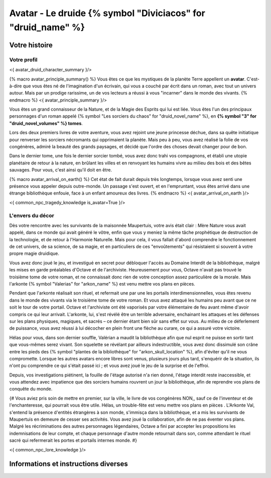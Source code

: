 Avatar - Le druide {% symbol "Diviciacos" for "druid_name" %}
########################################################################


Votre histoire
=======================

Votre profil
---------------------

<{ avatar_druid_character_summary }/>

{% macro avatar_principle_summary() %}
Vous êtes ce que les mystiques de la planète Terre appellent un **avatar**. C'est-à-dire que vous êtes né de l'imagination d'un écrivain, qui vous a couché par écrit dans un roman, avec tout un univers autour. Mais par un prodige rarissime, un de vos lecteurs a réussi à vous "incarner" dans le monde des vivants.
{% endmacro %}
<{ avatar_principle_summary }/>


Vous êtes un grand connaisseur de la Nature, et de la Magie des Esprits qui lui est liée. Vous êtes l'un des principaux personnages d'un roman appelé {% symbol "Les sorciers du chaos" for "druid_novel_name" %}, en **{% symbol "3" for "druid_novel_volumes" %} tomes**.

Lors des deux premiers livres de votre aventure, vous avez rejoint une jeune princesse déchue, dans sa quête initiatique pour renverser les sorciers nécromants qui opprimaient la planète. Mais peu à peu, vous avez réalisé la folie de vos congénères, admiré la beauté des grands paysages, et décidé que l'ordre des choses devait changer pour de bon.

Dans le dernier tome, une fois le dernier sorcier tombé, vous avez donc trahi vos compagnons, et établi une utopie planétaire de retour à la nature, en brûlant les villes et en renvoyant les humains vivre au milieu des bois et des bêtes sauvages. Pour vous, c'est ainsi qu'il doit en être.

{% macro avatar_arrival_on_earth() %}
Cet état de fait durait depuis très longtemps, lorsque vous avez senti une présence vous appeler depuis outre-monde. Un passage s'est ouvert, et en l'empruntant, vous êtes arrivé dans une étrange bibliothèque enfouie, face à un enfant amoureux des livres.
{% endmacro %}
<{ avatar_arrival_on_earth }/>


<{ common_npc_tragedy_knowledge is_avatar=True }/>


L'envers du décor
---------------------

Dès votre rencontre avec les survivants de la maisonnée Maupertuis, votre avis était clair : Mère Nature vous avait appelé, dans ce monde qui avait généré le vôtre, enfin que vous y meniez la même tâche prophétique de destruction de la technologie, et de retour à l'Harmonie Naturelle. Mais pour cela, il vous fallait d'abord comprendre le fonctionnement de cet univers, de sa science, de sa magie, et en particuliers de ces "envoûtements" qui résistaient si souvent à votre propre magie druidique.

Vous avez donc joué le jeu, et investigué en secret pour débloquer l'accès au Domaine Interdit de la bibliothèque, malgré les mises en garde préalables d'Octave et de l'archiviste. Heureusement pour vous, Octave n'avait pas trouvé le troisième tome de votre roman, et ne connaissait donc rien de votre conception assez particulière de la morale. Mais l'arkonte {% symbol "Valerias" for "arkon_name" %} est venu mettre vos plans en pièces.

Pendant que l'arkonte réalisait son rituel, et refermait une par une les portails interdimensionnelles, vous êtes revenu dans le monde des vivants via le troisième tome de votre roman. Et vous avez attaqué les humains peu avant que ce ne soit le tour de votre portail. Octave et l'archiviste ont été vaporisés par votre élémentaire de feu avant même d'avoir compris ce qui leur arrivait. L'arkonte, lui, s'est révélé être un terrible adversaire, enchainant les attaques et les défenses sur les plans physiques, magiques, et sacrés – ce dernier étant bien sûr sans effet sur vous. Au milieu de ce déferlement de puissance, vous avez réussi à lui décocher en plein front une flèche au curare, ce qui a assuré votre victoire.

Hélas pour vous, dans son dernier souffle, Valérian a maudit la bibliothèque afin que nul esprit ne puisse en sortir tant que vous-mêmes serez vivant. Son squelette se révélant par ailleurs indestructible, vous avez donc dissimulé son crâne entre les pieds des {% symbol "plantes de la bibliothèque" for "arkon_skull_location" %}, afin d'éviter qu'il ne vous compromette. Lorsque les autres avatars encore libres sont venus, plusieurs jours plus tard, s'enquérir de la situation, ils n'ont pu comprendre ce qui s'était passé ici ; et vous avez joué le jeu de la surprise et de l'effroi.

Depuis, vos investigations piétinent, la fouille de l'étage autorisé n'a rien donné, l'étage interdit reste inaccessible, et vous attendez avec impatience que des sorciers humains rouvrent un jour la bibliothèque, afin de reprendre vos plans de conquête du monde.


{#
Vous aviez pris soin de mettre en premier, sur la ville, le livre de vos congénères NON,, sauf ce de l'inventeur et de l'enchanteresse, qui pourrait vous être utile.
Hélas, un trouble-fête est venu mettre vos plans en pièces . L'Arkonte Val, s'entend la présence d'entités étrangères à son monde, s'immisça dans la bibliothèque, et a mis les survivants de Maupertuis en demeure de cesser ses activités. Vous avez joué la collaboration, afin de ne pas éventer vos plans. Malgré les récriminations des autres personnages légendaires, Octave a fini par accepter les propositions les indemnisations de leur compte, et chaque personnage d'autre monde retournait dans son, comme attendant le rituel sacré qui refermerait les portes et portails internes monde.
#}

<{ common_npc_lore_knowledge }/>


Informations et instructions diverses
========================================
